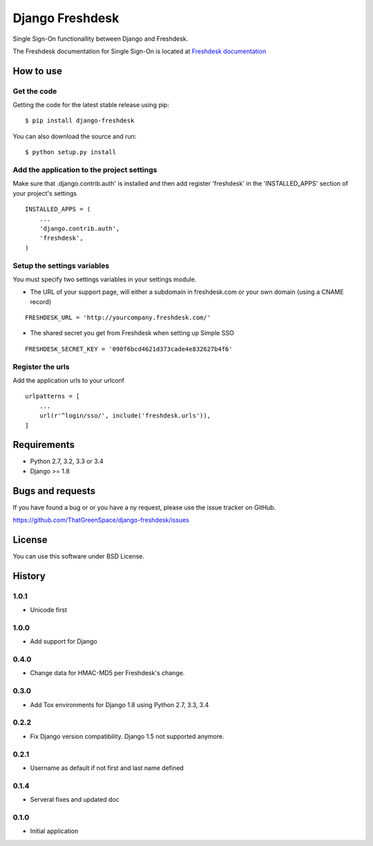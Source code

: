 ================
Django Freshdesk
================

.. image:: https://secure.travis-ci.org/ThatGreenSpace/django-freshdesk.png?branch=master
   :alt: Build Status
   :scale: 100%
   :target: https://travis-ci.org/ThatGreenSpace/django-freshdesk
.. image:: https://codecov.io/github/ThatGreenSpace/django-freshdesk/coverage.svg?branch=master 
   :alt: Coverage
   :scale: 100%
   :target: https://codecov.io/github/ThatGreenSpace/django-freshdesk?branch=master
.. image:: https://coveralls.io/repos/ThatGreenSpace/django-freshdesk/badge.png?branch=master
   :target: https://coveralls.io/r/ThatGreenSpace/django-freshdesk?branch=master
.. image:: https://badge.fury.io/py/django-freshdesk.png
   :alt: Pypi version
   :scale: 100%
   :target: http://badge.fury.io/py/django-freshdesk
.. image:: https://landscape.io/github/ThatGreenSpace/django-freshdesk/master/landscape.png
   :alt: Code health
   :scale: 100%
   :target: https://landscape.io/github/ThatGreenSpace/django-freshdesk/master
.. image:: https://readthedocs.org/projects/django-freshdesk/badge/?version=latest
   :alt: Documentation Status
   :scale: 100%
   :target: https://readthedocs.org/projects/django-freshdesk/

Single Sign-On functionallity between Django and Freshdesk.

The Freshdesk documentation for Single Sign-On is located at
`Freshdesk documentation
<https://support.freshdesk.com/support/articles/31166-single-sign-on-remote-authentication-in>`__

How to use
==========

Get the code
------------

Getting the code for the latest stable release using pip:

::

   $ pip install django-freshdesk

You can also download the source and run:

::

   $ python setup.py install

Add the application to the project settings
-------------------------------------------

Make sure that .django.contrib.auth' is installed and then add register 'freshdesk'
in the 'INSTALLED_APPS' section of your project's settings

::

    INSTALLED_APPS = (
        ...
        'django.contrib.auth',
        'freshdesk',
    )


Setup the settings variables
----------------------------

You must specify two settings variables in your settings module.

* The URL of your support page, will either a subdomain in freshdesk.com
  or your own domain (using a CNAME record)

::

    FRESHDESK_URL = 'http://yourcompany.freshdesk.com/'

* The shared secret you get from Freshdesk when setting up Simple SSO

::

    FRESHDESK_SECRET_KEY = '098f6bcd4621d373cade4e832627b4f6'


Register the urls
-----------------

Add the application urls to your urlconf

::

    urlpatterns = [
        ...
        url(r'^login/sso/', include('freshdesk.urls')),
    ]


Requirements
============

* Python 2.7, 3.2, 3.3 or 3.4
* Django >= 1.8

Bugs and requests
=================

If you have found a bug or or you have a ny request, please use the issue tracker on GitHub.

https://github.com/ThatGreenSpace/django-freshdesk/issues

License
=======

You can use this software under BSD License.



History
=======

1.0.1
-----

* Unicode first

1.0.0
-----

* Add support for Django

0.4.0
-----

* Change data for HMAC-MD5 per Freshdesk's change.

0.3.0
-----

* Add Tox environments for Django 1.8 using Python 2.7, 3.3, 3.4

0.2.2
-----

* Fix Django version compatibility. Django 1.5 not supported anymore.

0.2.1
-----

* Username as default if not first and last name defined

0.1.4
-----

* Serveral fixes and updated doc

0.1.0
-----

* Initial application


